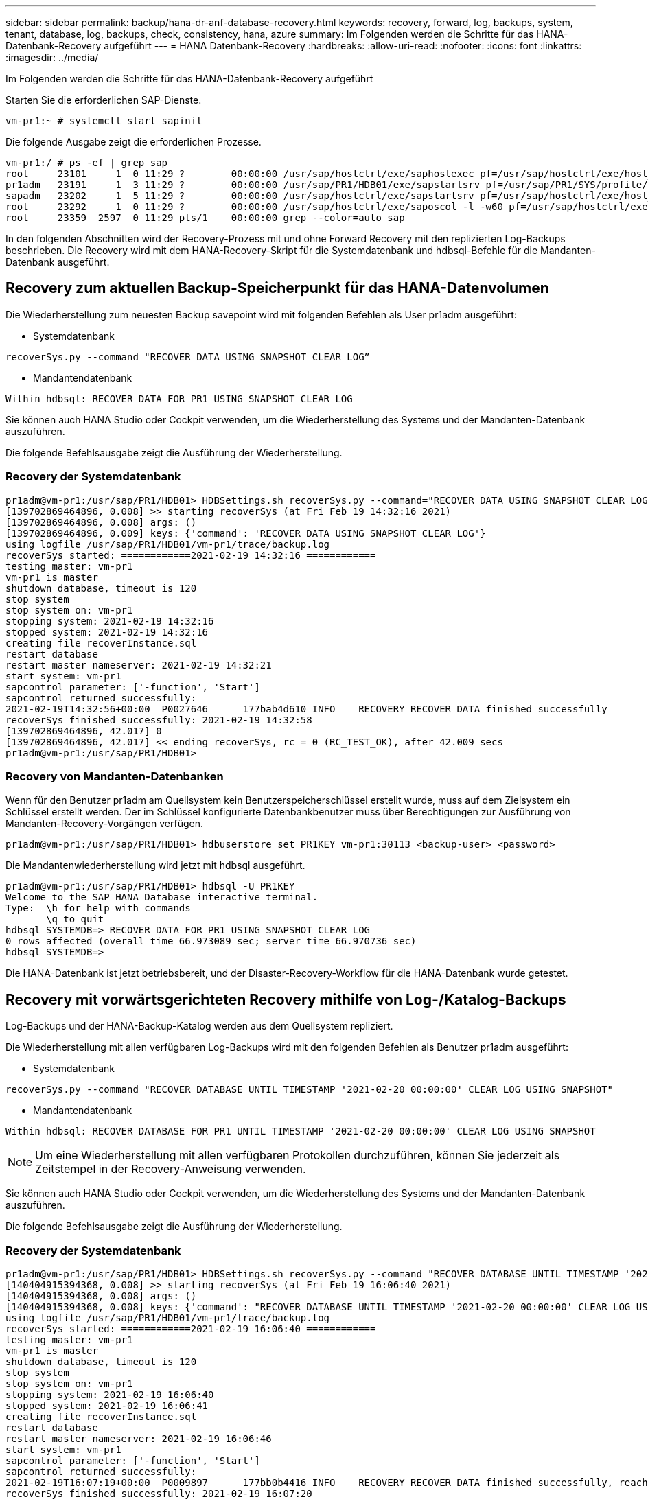 ---
sidebar: sidebar 
permalink: backup/hana-dr-anf-database-recovery.html 
keywords: recovery, forward, log, backups, system, tenant, database, log, backups, check, consistency, hana, azure 
summary: Im Folgenden werden die Schritte für das HANA-Datenbank-Recovery aufgeführt 
---
= HANA Datenbank-Recovery
:hardbreaks:
:allow-uri-read: 
:nofooter: 
:icons: font
:linkattrs: 
:imagesdir: ../media/


[role="lead"]
Im Folgenden werden die Schritte für das HANA-Datenbank-Recovery aufgeführt

Starten Sie die erforderlichen SAP-Dienste.

....
vm-pr1:~ # systemctl start sapinit
....
Die folgende Ausgabe zeigt die erforderlichen Prozesse.

....
vm-pr1:/ # ps -ef | grep sap
root     23101     1  0 11:29 ?        00:00:00 /usr/sap/hostctrl/exe/saphostexec pf=/usr/sap/hostctrl/exe/host_profile
pr1adm   23191     1  3 11:29 ?        00:00:00 /usr/sap/PR1/HDB01/exe/sapstartsrv pf=/usr/sap/PR1/SYS/profile/PR1_HDB01_vm-pr1 -D -u pr1adm
sapadm   23202     1  5 11:29 ?        00:00:00 /usr/sap/hostctrl/exe/sapstartsrv pf=/usr/sap/hostctrl/exe/host_profile -D
root     23292     1  0 11:29 ?        00:00:00 /usr/sap/hostctrl/exe/saposcol -l -w60 pf=/usr/sap/hostctrl/exe/host_profile
root     23359  2597  0 11:29 pts/1    00:00:00 grep --color=auto sap
....
In den folgenden Abschnitten wird der Recovery-Prozess mit und ohne Forward Recovery mit den replizierten Log-Backups beschrieben. Die Recovery wird mit dem HANA-Recovery-Skript für die Systemdatenbank und hdbsql-Befehle für die Mandanten-Datenbank ausgeführt.



== Recovery zum aktuellen Backup-Speicherpunkt für das HANA-Datenvolumen

Die Wiederherstellung zum neuesten Backup savepoint wird mit folgenden Befehlen als User pr1adm ausgeführt:

* Systemdatenbank


....
recoverSys.py --command "RECOVER DATA USING SNAPSHOT CLEAR LOG”
....
* Mandantendatenbank


....
Within hdbsql: RECOVER DATA FOR PR1 USING SNAPSHOT CLEAR LOG
....
Sie können auch HANA Studio oder Cockpit verwenden, um die Wiederherstellung des Systems und der Mandanten-Datenbank auszuführen.

Die folgende Befehlsausgabe zeigt die Ausführung der Wiederherstellung.



=== Recovery der Systemdatenbank

....
pr1adm@vm-pr1:/usr/sap/PR1/HDB01> HDBSettings.sh recoverSys.py --command="RECOVER DATA USING SNAPSHOT CLEAR LOG"
[139702869464896, 0.008] >> starting recoverSys (at Fri Feb 19 14:32:16 2021)
[139702869464896, 0.008] args: ()
[139702869464896, 0.009] keys: {'command': 'RECOVER DATA USING SNAPSHOT CLEAR LOG'}
using logfile /usr/sap/PR1/HDB01/vm-pr1/trace/backup.log
recoverSys started: ============2021-02-19 14:32:16 ============
testing master: vm-pr1
vm-pr1 is master
shutdown database, timeout is 120
stop system
stop system on: vm-pr1
stopping system: 2021-02-19 14:32:16
stopped system: 2021-02-19 14:32:16
creating file recoverInstance.sql
restart database
restart master nameserver: 2021-02-19 14:32:21
start system: vm-pr1
sapcontrol parameter: ['-function', 'Start']
sapcontrol returned successfully:
2021-02-19T14:32:56+00:00  P0027646      177bab4d610 INFO    RECOVERY RECOVER DATA finished successfully
recoverSys finished successfully: 2021-02-19 14:32:58
[139702869464896, 42.017] 0
[139702869464896, 42.017] << ending recoverSys, rc = 0 (RC_TEST_OK), after 42.009 secs
pr1adm@vm-pr1:/usr/sap/PR1/HDB01>
....


=== Recovery von Mandanten-Datenbanken

Wenn für den Benutzer pr1adm am Quellsystem kein Benutzerspeicherschlüssel erstellt wurde, muss auf dem Zielsystem ein Schlüssel erstellt werden. Der im Schlüssel konfigurierte Datenbankbenutzer muss über Berechtigungen zur Ausführung von Mandanten-Recovery-Vorgängen verfügen.

....
pr1adm@vm-pr1:/usr/sap/PR1/HDB01> hdbuserstore set PR1KEY vm-pr1:30113 <backup-user> <password>
....
Die Mandantenwiederherstellung wird jetzt mit hdbsql ausgeführt.

....
pr1adm@vm-pr1:/usr/sap/PR1/HDB01> hdbsql -U PR1KEY
Welcome to the SAP HANA Database interactive terminal.
Type:  \h for help with commands
       \q to quit
hdbsql SYSTEMDB=> RECOVER DATA FOR PR1 USING SNAPSHOT CLEAR LOG
0 rows affected (overall time 66.973089 sec; server time 66.970736 sec)
hdbsql SYSTEMDB=>
....
Die HANA-Datenbank ist jetzt betriebsbereit, und der Disaster-Recovery-Workflow für die HANA-Datenbank wurde getestet.



== Recovery mit vorwärtsgerichteten Recovery mithilfe von Log-/Katalog-Backups

Log-Backups und der HANA-Backup-Katalog werden aus dem Quellsystem repliziert.

Die Wiederherstellung mit allen verfügbaren Log-Backups wird mit den folgenden Befehlen als Benutzer pr1adm ausgeführt:

* Systemdatenbank


....
recoverSys.py --command "RECOVER DATABASE UNTIL TIMESTAMP '2021-02-20 00:00:00' CLEAR LOG USING SNAPSHOT"
....
* Mandantendatenbank


....
Within hdbsql: RECOVER DATABASE FOR PR1 UNTIL TIMESTAMP '2021-02-20 00:00:00' CLEAR LOG USING SNAPSHOT
....

NOTE: Um eine Wiederherstellung mit allen verfügbaren Protokollen durchzuführen, können Sie jederzeit als Zeitstempel in der Recovery-Anweisung verwenden.

Sie können auch HANA Studio oder Cockpit verwenden, um die Wiederherstellung des Systems und der Mandanten-Datenbank auszuführen.

Die folgende Befehlsausgabe zeigt die Ausführung der Wiederherstellung.



=== Recovery der Systemdatenbank

....
pr1adm@vm-pr1:/usr/sap/PR1/HDB01> HDBSettings.sh recoverSys.py --command "RECOVER DATABASE UNTIL TIMESTAMP '2021-02-20 00:00:00' CLEAR LOG USING SNAPSHOT"
[140404915394368, 0.008] >> starting recoverSys (at Fri Feb 19 16:06:40 2021)
[140404915394368, 0.008] args: ()
[140404915394368, 0.008] keys: {'command': "RECOVER DATABASE UNTIL TIMESTAMP '2021-02-20 00:00:00' CLEAR LOG USING SNAPSHOT"}
using logfile /usr/sap/PR1/HDB01/vm-pr1/trace/backup.log
recoverSys started: ============2021-02-19 16:06:40 ============
testing master: vm-pr1
vm-pr1 is master
shutdown database, timeout is 120
stop system
stop system on: vm-pr1
stopping system: 2021-02-19 16:06:40
stopped system: 2021-02-19 16:06:41
creating file recoverInstance.sql
restart database
restart master nameserver: 2021-02-19 16:06:46
start system: vm-pr1
sapcontrol parameter: ['-function', 'Start']
sapcontrol returned successfully:
2021-02-19T16:07:19+00:00  P0009897      177bb0b4416 INFO    RECOVERY RECOVER DATA finished successfully, reached timestamp 2021-02-19T15:17:33+00:00, reached log position 38272960
recoverSys finished successfully: 2021-02-19 16:07:20
[140404915394368, 39.757] 0
[140404915394368, 39.758] << ending recoverSys, rc = 0 (RC_TEST_OK), after 39.749 secs
....


=== Recovery von Mandanten-Datenbanken

....
pr1adm@vm-pr1:/usr/sap/PR1/HDB01> hdbsql -U PR1KEY
Welcome to the SAP HANA Database interactive terminal.
Type:  \h for help with commands
       \q to quit

hdbsql SYSTEMDB=> RECOVER DATABASE FOR PR1 UNTIL TIMESTAMP '2021-02-20 00:00:00' CLEAR LOG USING SNAPSHOT
0 rows affected (overall time 63.791121 sec; server time 63.788754 sec)

hdbsql SYSTEMDB=>
....
Die HANA-Datenbank ist jetzt betriebsbereit, und der Disaster-Recovery-Workflow für die HANA-Datenbank wurde getestet.



== Überprüfen Sie die Konsistenz der neuesten Protokoll-Backups

Da die Volume-Replizierung für das Protokoll unabhängig vom von dem von der SAP HANA Datenbank ausgeführten Backup-Prozess durchgeführt wird, können am Disaster Recovery-Standort inkonsistente Backup-Dateien für Protokolle vorhanden sein. Nur die letzten Backup-Dateien für Protokolle sind möglicherweise inkonsistent und diese Dateien sollten überprüft werden, bevor eine Weiterleitung der Recovery am Disaster Recovery-Standort mithilfe der erfolgt `hdbbackupcheck` Werkzeug.

Wenn der `hdbbackupcheck` Tool meldet Fehler bei den letzten Protokollsicherungen muss der neueste Satz von Protokollsicherungen entfernt oder gelöscht werden.

....
pr1adm@hana-10: > hdbbackupcheck /hanabackup/PR1/log/SYSTEMDB/log_backup_0_0_0_0.1589289811148
Loaded library 'libhdbcsaccessor'
Loaded library 'libhdblivecache'
Backup '/mnt/log-backup/SYSTEMDB/log_backup_0_0_0_0.1589289811148' successfully checked.
....
Die Prüfung muss für die aktuellen Log-Backup-Dateien des Systems und der Mandanten-Datenbank ausgeführt werden.

Wenn der `hdbbackupcheck` Tool meldet Fehler bei den letzten Protokollsicherungen muss der neueste Satz von Protokollsicherungen entfernt oder gelöscht werden.
